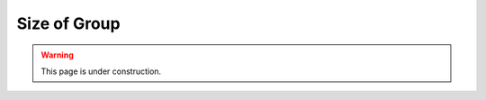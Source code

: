 =============
Size of Group
=============

.. warning::
   
   This page is under construction. 

.. todo::

    - Needs better name
    - 4 on your own, 8 with producer
    - Anything above that we recommend a co-faciliator
        - Keeps interest moving between people
        - Can scribe as people talk, saves time
    - We can help with producers and introductions
    - Flight plans are developed with X assumptions
    - Make sure that's mentioned in the flight plans
    - we're ok up to our Zoom limit of 300 (although we haven't done it)

